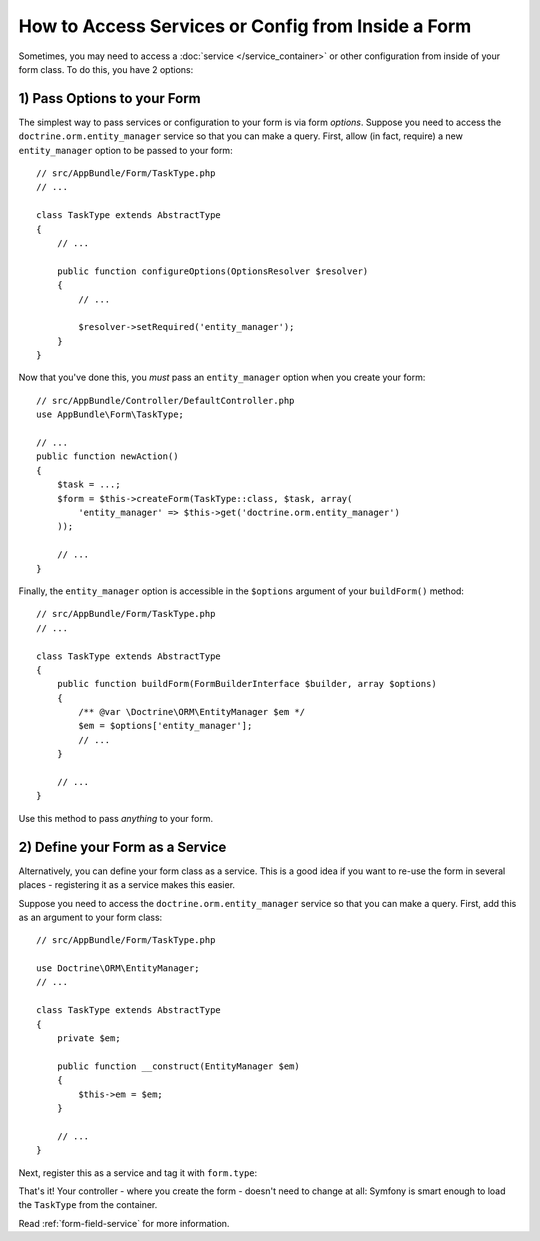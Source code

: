 How to Access Services or Config from Inside a Form
===================================================

Sometimes, you may need to access a :doc:`service </service_container>` or other
configuration from inside of your form class. To do this, you have 2 options:

1) Pass Options to your Form
----------------------------

The simplest way to pass services or configuration to your form is via form *options*.
Suppose you need to access the ``doctrine.orm.entity_manager`` service so that you
can make a query. First, allow (in fact, require) a new ``entity_manager`` option
to be passed to your form::

    // src/AppBundle/Form/TaskType.php
    // ...

    class TaskType extends AbstractType
    {
        // ...

        public function configureOptions(OptionsResolver $resolver)
        {
            // ...

            $resolver->setRequired('entity_manager');
        }
    }

Now that you've done this, you *must* pass an ``entity_manager`` option when you
create your form::

    // src/AppBundle/Controller/DefaultController.php
    use AppBundle\Form\TaskType;

    // ...
    public function newAction()
    {
        $task = ...;
        $form = $this->createForm(TaskType::class, $task, array(
            'entity_manager' => $this->get('doctrine.orm.entity_manager')
        ));

        // ...
    }

Finally, the ``entity_manager`` option is accessible in the ``$options`` argument
of your ``buildForm()`` method::

    // src/AppBundle/Form/TaskType.php
    // ...

    class TaskType extends AbstractType
    {
        public function buildForm(FormBuilderInterface $builder, array $options)
        {
            /** @var \Doctrine\ORM\EntityManager $em */
            $em = $options['entity_manager'];
            // ...
        }

        // ...
    }

Use this method to pass *anything* to your form.

2) Define your Form as a Service
--------------------------------

Alternatively, you can define your form class as a service. This is a good idea if
you want to re-use the form in several places - registering it as a service makes
this easier.

Suppose you need to access the ``doctrine.orm.entity_manager`` service so that you
can make a query. First, add this as an argument to your form class::

    // src/AppBundle/Form/TaskType.php

    use Doctrine\ORM\EntityManager;
    // ...

    class TaskType extends AbstractType
    {
        private $em;

        public function __construct(EntityManager $em)
        {
            $this->em = $em;
        }

        // ...
    }

Next, register this as a service and tag it with ``form.type``:

.. configuration-block::

    .. code-block:: yaml

        # src/AppBundle/Resources/config/services.yml
        services:
            app.form.type.task:
                class: AppBundle\Form\TaskType
                arguments: ['@doctrine.orm.entity_manager']
                tags: [form.type]

    .. code-block:: xml

        <!-- src/AppBundle/Resources/config/services.xml -->
        <?xml version="1.0" encoding="UTF-8" ?>
        <container xmlns="http://symfony.com/schema/dic/services"
            xmlns:xsi="http://www.w3.org/2001/XMLSchema-instance"
            xsi:schemaLocation="http://symfony.com/schema/dic/services http://symfony.com/schema/dic/services/services-1.0.xsd">

            <services>
                <service id="app.form.type.task" class="AppBundle\Form\TaskType">
                    <argument type="service" id="doctrine.orm.entity_manager"/>
                    <tag name="form.type" />
                </service>
            </services>
        </container>

    .. code-block:: php

        // src/AppBundle/Resources/config/services.php
        use AppBundle\Form\TaskType;
        use Symfony\Component\DependencyInjection\Definition;
        use Symfony\Component\DependencyInjection\Reference;

        $container
            ->setDefinition('app.form.type.task', new Definition(
                TaskType::class,
                array(new Reference('doctrine.orm.entity_manager'))
            ))
            ->addTag('form.type')
        ;

.. versionadded:: 3.3
    Prior to Symfony 3.3, you needed to define form type services as ``public``.
    Starting from Symfony 3.3, you can also define them as ``private``.

That's it! Your controller - where you create the form - doesn't need to change
at all: Symfony is smart enough to load the ``TaskType`` from the container.

Read :ref:`form-field-service` for more information.
